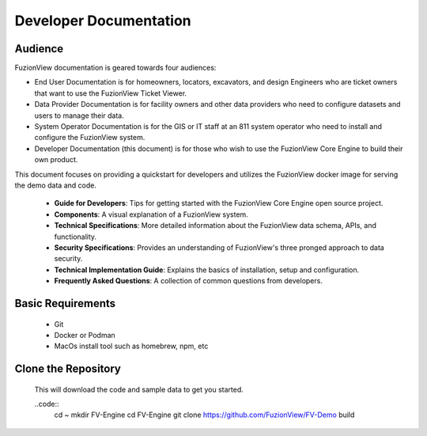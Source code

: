 Developer Documentation
========================

Audience
---------

FuzionView documentation is geared towards four audiences:

* End User Documentation is for homeowners, locators, excavators, and design Engineers who are ticket owners that want to use the FuzionView Ticket Viewer.
* Data Provider Documentation is for facility owners and other data providers who need to configure datasets and users to manage their data.
* System Operator Documentation is for the GIS or IT staff at an 811 system operator who need to install and configure the FuzionView system.
* Developer Documentation (this document) is for those who wish to use the FuzionView Core Engine to build their own product.

This document focuses on providing a quickstart for developers and utilizes the FuzionView docker image for serving the demo data and code. 
 
   * **Guide for Developers**: Tips for getting started with the FuzionView Core Engine open source project.
   * **Components**: A visual explanation of a FuzionView system. 
   * **Technical Specifications**: More detailed information about the FuzionView data schema, APIs, and functionality.
   * **Security Specifications**: Provides an understanding of FuzionView's three pronged approach to data security.
   * **Technical Implementation Guide**: Explains the basics of installation, setup and configuration.
   * **Frequently Asked Questions**: A collection of common questions from developers.

Basic Requirements
-------------------

  * Git 
  * Docker or Podman 
  * MacOs install tool such as homebrew, npm, etc 

Clone the Repository
---------------------

  This will download the code and sample data to get you started.

  ..code::
   cd ~
   mkdir FV-Engine
   cd FV-Engine
   git clone https://github.com/FuzionView/FV-Demo
   build


